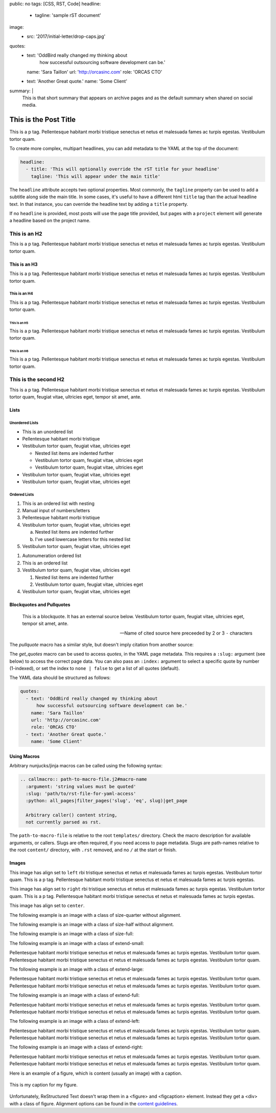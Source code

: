 public: no
tags: [CSS, RST, Code]
headline:
  - tagline: 'sample rST document'
image:
  - src: '2017/initial-letter/drop-caps.jpg'
quotes:
  - text: 'OddBird really changed my thinking about
      how successful outsourcing software development can be.'
    name: 'Sara Taillon'
    url: 'http://orcasinc.com'
    role: 'ORCAS CTO'
  - text: 'Another Great quote.'
    name: 'Some Client'
summary: |
  This is that short summary that appears on archive pages and as the default
  summary when shared on social media.


This is the Post Title
======================

This is a p tag. Pellentesque habitant morbi tristique senectus et netus et
malesuada fames ac turpis egestas. Vestibulum tortor quam.

To create more complex, multipart headlines,
you can add metadata to the YAML at the top of the document:

.. code:: yaml

  headline:
    - title: 'This will optionally override the rST title for your headline'
      tagline: 'This will appear under the main title'

The ``headline`` attribute accepts two optional properties.
Most commonly,
the ``tagline`` property can be used to add
a subtitle along side the main title.
In some cases,
it's useful to have a different html ``title`` tag
than the actual headline text.
In that instance,
you can override the headline text
by adding a ``title`` property.

If no ``headline`` is provided,
most posts will use the page title provided,
but pages with a ``project`` element
will generate a headline based on the project name.


This is an H2
-------------

This is a p tag. Pellentesque habitant morbi tristique senectus et netus et
malesuada fames ac turpis egestas. Vestibulum tortor quam.

This is an H3
~~~~~~~~~~~~~

This is a p tag. Pellentesque habitant morbi tristique senectus et netus et
malesuada fames ac turpis egestas. Vestibulum tortor quam.

This is an H4
.............

This is a p tag. Pellentesque habitant morbi tristique senectus et netus et
malesuada fames ac turpis egestas. Vestibulum tortor quam.

This is an H5
+++++++++++++

This is a p tag. Pellentesque habitant morbi tristique senectus et netus et
malesuada fames ac turpis egestas. Vestibulum tortor quam.

This is an H6
^^^^^^^^^^^^^

This is a p tag. Pellentesque habitant morbi tristique senectus et netus et
malesuada fames ac turpis egestas. Vestibulum tortor quam.


This is the second H2
---------------------

This is a p tag. Pellentesque habitant morbi tristique senectus et netus et
malesuada fames ac turpis egestas. Vestibulum tortor quam, feugiat vitae,
ultricies eget, tempor sit amet, ante.

Lists
~~~~~

Unordered Lists
...............

- This is an unordered list
- Pellentesque habitant morbi tristique
- Vestibulum tortor quam, feugiat vitae, ultricies eget

  - Nested list items are indented further
  - Vestibulum tortor quam, feugiat vitae, ultricies eget
  - Vestibulum tortor quam, feugiat vitae, ultricies eget
- Vestibulum tortor quam, feugiat vitae, ultricies eget
- Vestibulum tortor quam, feugiat vitae, ultricies eget


Ordered Lists
.............

1. This is an ordered list with nesting
2. Manual input of numbers/letters
3. Pellentesque habitant morbi tristique
4. Vestibulum tortor quam, feugiat vitae, ultricies eget

   a. Nested list items are indented further
   b. I've used lowercase letters for this nested list
5. Vestibulum tortor quam, feugiat vitae, ultricies eget

..

#. Autonumeration ordered list
#. This is an ordered list
#. Vestibulum tortor quam, feugiat vitae, ultricies eget

   #. Nested list items are indented further
   #. Vestibulum tortor quam, feugiat vitae, ultricies eget
#. Vestibulum tortor quam, feugiat vitae, ultricies eget


Blockquotes and Pullquotes
~~~~~~~~~~~~~~~~~~~~~~~~~~

    This is a blockquote. It has an external source below. Vestibulum tortor
    quam, feugiat vitae, ultricies eget, tempor sit amet, ante.

    --- Name of cited source here preceeded by 2 or 3 ``-`` characters

The `pullquote` macro has a similar style,
but doesn't imply citation from another source:

.. callmacro:: content.macros.j2#pullquote

  A pull-quote is a small selection of text ‘pulled out and quoted’,
  typically in a larger typeface. Pull-quotes are used to attract attention,
  especially in long articles. This does not support rst.

The `get_quotes` macro can be used to access `quotes`,
in the YAML page metadata.
This requires a ``:slug:`` argument (see below)
to access the correct page data.
You can also pass an ``:index:`` argument
to select a specific quote by number (1-indexed),
or set the index to ``none | false``
to get a list of all quotes (default).

.. callmacro:: content.macros.j2#get_quotes
  :slug: 'docs/sample'

The YAML data should be structured as follows:

.. code:: yaml

  quotes:
    - text: 'OddBird really changed my thinking about
        how successful outsourcing software development can be.'
      name: 'Sara Taillon'
      url: 'http://orcasinc.com'
      role: 'ORCAS CTO'
    - text: 'Another Great quote.'
      name: 'Some Client'


Using Macros
~~~~~~~~~~~~

Arbitrary nunjucks/jinja macros can be called
using the following syntax:

.. code:: rst

  .. callmacro:: path-to-macro-file.j2#macro-name
    :argument: 'string values must be quoted'
    :slug: 'path/to/rst-file-for-yaml-access'
    :python: all_pages|filter_pages('slug', 'eq', slug)|get_page

    Arbitrary caller() content string,
    not currently parsed as rst.

The ``path-to-macro-file`` is relative
to the root ``templates/`` directory.
Check the macro description
for available arguments, or callers.
Slugs are often required,
if you need access to page metadata.
Slugs are path-names
relative to the root ``content/`` directory,
with ``.rst`` removed,
and no ``/`` at the start or finish.


Images
~~~~~~

.. image:: /static/images/blog/navdraft.jpg
   :target: http://google.com
   :align: left
   :class: size-quarter
   :alt: alternate text here

This image has align set to ``left`` rbi tristique senectus et netus et
malesuada fames ac turpis egestas. Vestibulum tortor quam. This is a p tag.
Pellentesque habitant morbi tristique senectus et netus et malesuada fames
ac turpis egestas.

.. image:: /static/images/blog/navdraft.jpg
   :target: http://google.com
   :align: right
   :class: size-quarter
   :alt: alternate text here

This image has align set to ``right`` rbi tristique senectus et netus et
malesuada fames ac turpis egestas. Vestibulum tortor quam. This is a p tag.
Pellentesque habitant morbi tristique senectus et netus et malesuada fames
ac turpis egestas.

This image has align set to ``center``.

.. image:: /static/images/blog/navdraft.jpg
   :align: center
   :class: size-quarter
   :alt: alternate text here


The following example is an image with a class of size-quarter without alignment.

.. image:: /static/images/blog/navdraft.jpg
   :target: http://google.com
   :class: size-quarter
   :alt: alternate text here


The following example is an image with a class of size-half without alignment.

.. image:: /static/images/blog/navdraft.jpg
   :target: http://google.com
   :class: size-half
   :alt: alternate text here


The following example is an image with a class of size-full:

.. image:: /static/images/blog/navdraft.jpg
   :target: http://google.com
   :class: size-full
   :alt: alternate text here


The following example is an image with a class of extend-small:

.. image:: /static/images/blog/2017/tips-tools/love-tools.jpg
   :class: extend-small
   :alt: alternate text here

Pellentesque habitant morbi tristique senectus et netus et
malesuada fames ac turpis egestas. Vestibulum tortor quam.
Pellentesque habitant morbi tristique senectus et netus et
malesuada fames ac turpis egestas. Vestibulum tortor quam.

The following example is an image with a class of extend-large:

.. image:: /static/images/blog/2017/tips-tools/love-tools.jpg
   :class: extend-large
   :alt: alternate text here

Pellentesque habitant morbi tristique senectus et netus et
malesuada fames ac turpis egestas. Vestibulum tortor quam.
Pellentesque habitant morbi tristique senectus et netus et
malesuada fames ac turpis egestas. Vestibulum tortor quam.

The following example is an image with a class of extend-full:

.. image:: /static/images/blog/2017/tips-tools/love-tools.jpg
   :class: extend-full
   :alt: alternate text here

Pellentesque habitant morbi tristique senectus et netus et
malesuada fames ac turpis egestas. Vestibulum tortor quam.
Pellentesque habitant morbi tristique senectus et netus et
malesuada fames ac turpis egestas. Vestibulum tortor quam.

The following example is an image with a class of extend-left:

.. image:: /static/images/blog/2017/tips-tools/love-tools.jpg
   :class: extend-left size-half
   :alt: alternate text here

Pellentesque habitant morbi tristique senectus et netus et
malesuada fames ac turpis egestas. Vestibulum tortor quam.
Pellentesque habitant morbi tristique senectus et netus et
malesuada fames ac turpis egestas. Vestibulum tortor quam.

The following example is an image with a class of extend-right:

.. image:: /static/images/blog/2017/tips-tools/love-tools.jpg
   :class: extend-right size-half
   :alt: alternate text here

Pellentesque habitant morbi tristique senectus et netus et
malesuada fames ac turpis egestas. Vestibulum tortor quam.
Pellentesque habitant morbi tristique senectus et netus et
malesuada fames ac turpis egestas. Vestibulum tortor quam.

Here is an example of a figure, which is content (usually an image) with a
caption.

.. figure:: /static/images/blog/navdraft.jpg
   :target: http://google.com
   :align: center
   :alt: alternate text here
   :figclass: size-half

   This is my caption for my figure.

Unfortunately, ReStructured Text doesn't wrap them in a <figure> and
<figcaption> element. Instead they get a <div> with a class of figure.
Alignment options can be found in the `content guidelines`_.

.. _content guidelines: /styleguide

